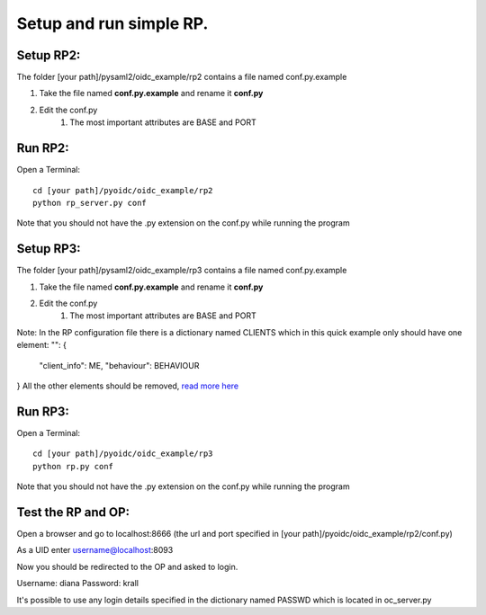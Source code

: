 Setup and run simple RP.
========================

Setup RP2:
**********
The folder [your path]/pysaml2/oidc_example/rp2 contains a file named conf.py.example

#. Take the file named **conf.py.example** and rename it **conf.py**
#. Edit the conf.py
    #. The most important attributes are BASE and PORT

Run RP2:
********
Open a Terminal::

    cd [your path]/pyoidc/oidc_example/rp2
    python rp_server.py conf

Note that you should not have the .py extension on the conf.py while running the program


Setup RP3:
**********
The folder [your path]/pysaml2/oidc_example/rp3 contains a file named conf.py.example

#. Take the file named **conf.py.example** and rename it **conf.py**
#. Edit the conf.py
    #. The most important attributes are BASE and PORT

Note: In the RP configuration file there is a dictionary named CLIENTS which in this quick example only should have one element:
"": {
     "client_info": ME,
     "behaviour": BEHAVIOUR
}
All the other elements should be removed, `read more here <https://github.com/rohe/pyoidc/blob/master/oidc_example/rp3/README>`_

Run RP3:
********
Open a Terminal::

    cd [your path]/pyoidc/oidc_example/rp3
    python rp.py conf

Note that you should not have the .py extension on the conf.py while running the program



Test the RP and OP:
*******************

Open a browser and go to localhost:8666 (the url and port specified in [your path]/pyoidc/oidc_example/rp2/conf.py)

As a UID enter username@localhost:8093

Now you should be redirected to the OP and asked to login.

Username:
diana
Password:
krall

It's possible to use any login details specified in the dictionary named PASSWD which is located in oc_server.py